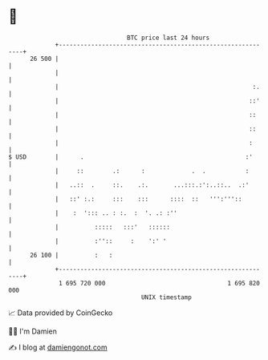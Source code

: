 * 👋

#+begin_example
                                    BTC price last 24 hours                    
                +------------------------------------------------------------+ 
         26 500 |                                                            | 
                |                                                            | 
                |                                                      :.    | 
                |                                                     ::'    | 
                |                                                     ::     | 
                |                                                     ::     | 
                |                                                     :      | 
   $ USD        |      .                                             :'      | 
                |     ::        .:      :             .  .           :       | 
                |   ..::  .     ::.    .:.       ...:::.:':..::..  .:'       | 
                |   ::' :.:     :::    :::      ::::  ::   ''':'''::         | 
                |    :  '::: .. : :.  :  '. .: :''                           | 
                |          :::::   :::'   ::::::                             | 
                |          :''::     :    ':' '                              | 
         26 100 |          :   :                                             | 
                +------------------------------------------------------------+ 
                 1 695 720 000                                  1 695 820 000  
                                        UNIX timestamp                         
#+end_example
📈 Data provided by CoinGecko

🧑‍💻 I'm Damien

✍️ I blog at [[https://www.damiengonot.com][damiengonot.com]]
